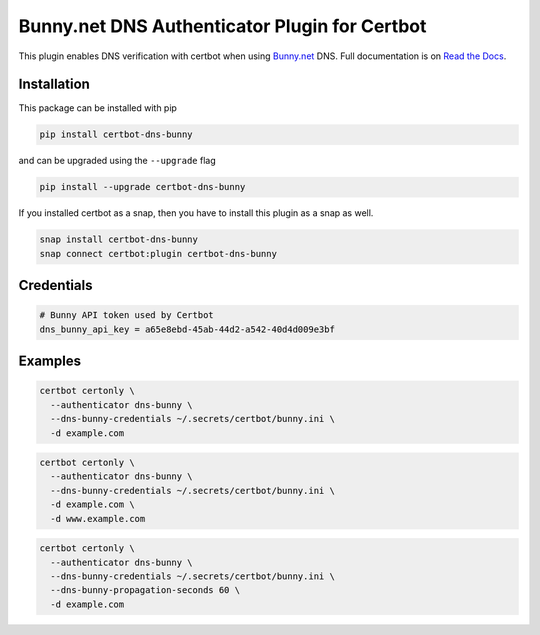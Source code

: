 Bunny.net DNS Authenticator Plugin for Certbot
==============================================

.. image:: https://img.shields.io/github/license/mwt/certbot-dns-bunny?style=for-the-badge
    :alt: License Badge
    :target: LICENSE

.. image:: https://img.shields.io/pypi/v/certbot-dns-bunny?style=for-the-badge
    :alt: PyPI Version Badge
    :target: https://pypi.org/project/certbot-dns-bunny/

.. image:: https://img.shields.io/pypi/pyversions/certbot-dns-bunny?style=for-the-badge
    :alt: Supported Python Versions Badge
    :target: https://pypi.org/project/certbot-dns-bunny/

.. image:: https://readthedocs.org/projects/certbot-dns-bunny/badge/?version=latest&style=for-the-badge
    :alt: Documentation Badge
    :target: https://certbot-dns-bunny.readthedocs.io/en/latest/

.. image:: https://flat.badgen.net/snapcraft/v/certbot-dns-bunny/?scale=1.4
    :alt: Snap Store Badge
    :target: https://snapcraft.io/certbot-dns-bunny

This plugin enables DNS verification with certbot when using `Bunny.net`_ DNS. Full documentation is on `Read the Docs`_.

.. _Bunny.net: https://bunny.net?ref=e174a06f0l
.. _Read the Docs: https://certbot-dns-bunny.readthedocs.io/en/latest/

Installation
------------

This package can be installed with pip

.. code:: bash

    pip install certbot-dns-bunny

and can be upgraded using the ``--upgrade`` flag

.. code:: bash

    pip install --upgrade certbot-dns-bunny

If you installed certbot as a snap, then you have to install this plugin as a snap as well.

.. code:: bash

    snap install certbot-dns-bunny
    snap connect certbot:plugin certbot-dns-bunny

Credentials
-----------

.. code:: ini
   :name: certbot_bunny_token.ini

   # Bunny API token used by Certbot
   dns_bunny_api_key = a65e8ebd-45ab-44d2-a542-40d4d009e3bf

Examples
--------

.. code:: bash

   certbot certonly \
     --authenticator dns-bunny \
     --dns-bunny-credentials ~/.secrets/certbot/bunny.ini \
     -d example.com

.. code:: bash

   certbot certonly \
     --authenticator dns-bunny \
     --dns-bunny-credentials ~/.secrets/certbot/bunny.ini \
     -d example.com \
     -d www.example.com

.. code:: bash

   certbot certonly \
     --authenticator dns-bunny \
     --dns-bunny-credentials ~/.secrets/certbot/bunny.ini \
     --dns-bunny-propagation-seconds 60 \
     -d example.com
